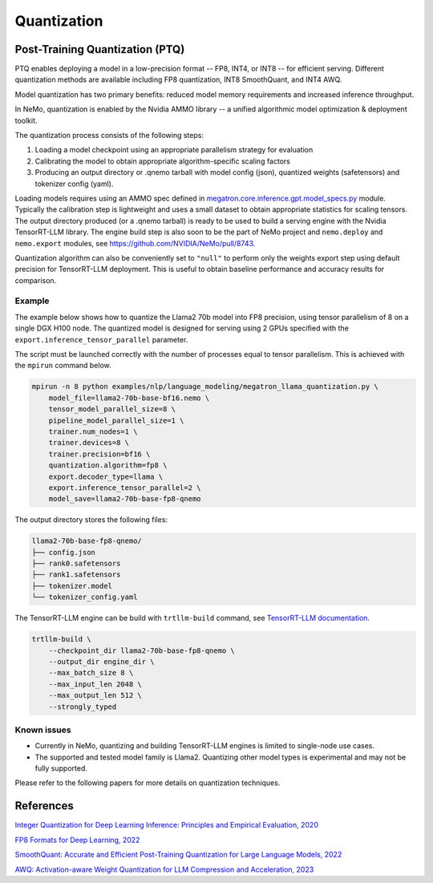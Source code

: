 .. _megatron_quantization:

Quantization
==========================

Post-Training Quantization (PTQ)
--------------------------------

PTQ enables deploying a model in a low-precision format -- FP8, INT4, or INT8 -- for efficient serving. Different quantization methods are available including FP8 quantization, INT8 SmoothQuant, and INT4 AWQ.

Model quantization has two primary benefits: reduced model memory requirements and increased inference throughput.

In NeMo, quantization is enabled by the Nvidia AMMO library -- a unified algorithmic model optimization & deployment toolkit.

The quantization process consists of the following steps:

1. Loading a model checkpoint using an appropriate parallelism strategy for evaluation
2. Calibrating the model to obtain appropriate algorithm-specific scaling factors
3. Producing an output directory or .qnemo tarball with model config (json), quantized weights (safetensors) and tokenizer config (yaml).

Loading models requires using an AMMO spec defined in `megatron.core.inference.gpt.model_specs.py <https://github.com/NVIDIA/Megatron-LM/blob/main/megatron/core/inference/gpt/model_specs.py>`_ module. Typically the calibration step is lightweight and uses a small dataset to obtain appropriate statistics for scaling tensors. The output directory produced (or a .qnemo tarball) is ready to be used to build a serving engine with the Nvidia TensorRT-LLM library. The engine build step is also soon to be the part of NeMo project and ``nemo.deploy`` and ``nemo.export`` modules, see https://github.com/NVIDIA/NeMo/pull/8743.

Quantization algorithm can also be conveniently set to ``"null"`` to perform only the weights export step using default precision for TensorRT-LLM deployment. This is useful to obtain baseline performance and accuracy results for comparison.


Example
^^^^^^^
The example below shows how to quantize the Llama2 70b model into FP8 precision, using tensor parallelism of 8 on a single DGX H100 node. The quantized model is designed for serving using 2 GPUs specified with the ``export.inference_tensor_parallel`` parameter.

The script must be launched correctly with the number of processes equal to tensor parallelism. This is achieved with the ``mpirun`` command below.

.. code-block:: bash

    mpirun -n 8 python examples/nlp/language_modeling/megatron_llama_quantization.py \
        model_file=llama2-70b-base-bf16.nemo \
        tensor_model_parallel_size=8 \
        pipeline_model_parallel_size=1 \
        trainer.num_nodes=1 \
        trainer.devices=8 \
        trainer.precision=bf16 \
        quantization.algorithm=fp8 \
        export.decoder_type=llama \
        export.inference_tensor_parallel=2 \
        model_save=llama2-70b-base-fp8-qnemo



The output directory stores the following files:

.. code-block:: bash

    llama2-70b-base-fp8-qnemo/
    ├── config.json
    ├── rank0.safetensors
    ├── rank1.safetensors
    ├── tokenizer.model
    └── tokenizer_config.yaml


The TensorRT-LLM engine can be build with ``trtllm-build`` command, see `TensorRT-LLM documentation <https://github.com/NVIDIA/TensorRT-LLM/tree/main/examples/llama#fp8-post-training-quantization>`_.

.. code-block:: bash

    trtllm-build \
        --checkpoint_dir llama2-70b-base-fp8-qnemo \
        --output_dir engine_dir \
        --max_batch_size 8 \
        --max_input_len 2048 \
        --max_output_len 512 \
        --strongly_typed



Known issues
^^^^^^^^^^^^
* Currently in NeMo, quantizing and building TensorRT-LLM engines is limited to single-node use cases.
* The supported and tested model family is Llama2. Quantizing other model types is experimental and may not be fully supported.


Please refer to the following papers for more details on quantization techniques.

References
----------

`Integer Quantization for Deep Learning Inference: Principles and Empirical Evaluation, 2020 <https://arxiv.org/abs/2004.09602>`_

`FP8 Formats for Deep Learning, 2022 <https://arxiv.org/abs/2209.05433>`_

`SmoothQuant: Accurate and Efficient Post-Training Quantization for Large Language Models, 2022 <https://arxiv.org/abs/2211.10438>`_

`AWQ: Activation-aware Weight Quantization for LLM Compression and Acceleration, 2023 <https://arxiv.org/abs/2306.00978>`_
